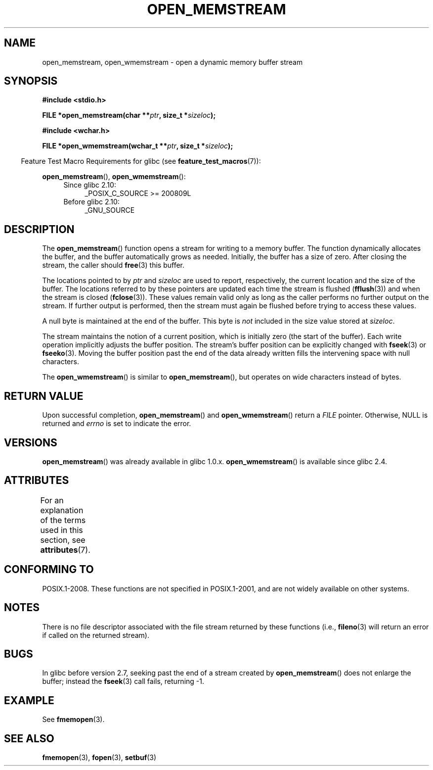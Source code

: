 .\" Copyright 2005, 2012, 2016 Michael Kerrisk <mtk.manpages@gmail.com>
.\"
.\" %%%LICENSE_START(GPL_NOVERSION_ONELINE)
.\" Distributed under the GPL.
.\" %%%LICENSE_END
.\"
.\" 2008-12-04, Petr Baudis <pasky@suse.cz>: Document open_wmemstream()
.\"
.TH OPEN_MEMSTREAM 3 2016-03-15 "GNU" "Linux Programmer's Manual"
.SH NAME
open_memstream, open_wmemstream \-  open a dynamic memory buffer stream
.SH SYNOPSIS
.nf
.B #include <stdio.h>
.PP
.BI "FILE *open_memstream(char **" ptr ", size_t *" sizeloc );

.B #include <wchar.h>
.PP
.BI "FILE *open_wmemstream(wchar_t **" ptr ", size_t *" sizeloc );
.fi
.PP
.in -4n
Feature Test Macro Requirements for glibc (see
.BR feature_test_macros (7)):
.in
.PP
.BR open_memstream (),
.BR open_wmemstream ():
.PD 0
.ad l
.RS 4
.TP 4
Since glibc 2.10:
_POSIX_C_SOURCE\ >=\ 200809L
.TP
Before glibc 2.10:
_GNU_SOURCE
.RE
.ad
.PD
.SH DESCRIPTION
The
.BR open_memstream ()
function opens a stream for writing to a memory buffer.
The function dynamically allocates the buffer,
and the buffer automatically grows as needed.
Initially, the buffer has a size of zero.
After closing the stream, the caller should
.BR free (3)
this buffer.

The locations pointed to by
.IR ptr
and
.I sizeloc
are used to report, respectively,
the current location and the size of the buffer.
The locations referred to by these pointers are updated
each time the stream is flushed
.RB ( fflush (3))
and when the stream is closed
.RB ( fclose (3)).
These values remain valid only as long as the caller
performs no further output on the stream.
If further output is performed, then the stream
must again be flushed before trying to access these values.

A null byte is maintained at the end of the buffer.
This byte is
.I not
included in the size value stored at
.IR sizeloc .

The stream maintains the notion of a current position,
which is initially zero (the start of the buffer).
Each write operation implicitly adjusts the buffer position.
The stream's buffer position can be explicitly changed with
.BR fseek (3)
or
.BR fseeko (3).
Moving the buffer position past the end
of the data already written fills the intervening space with
null characters.

The
.BR open_wmemstream ()
is similar to
.BR open_memstream (),
but operates on wide characters instead of bytes.
.SH RETURN VALUE
Upon successful completion,
.BR open_memstream ()
and
.BR open_wmemstream ()
return a
.I FILE
pointer.
Otherwise, NULL is returned and
.I errno
is set to indicate the error.
.SH VERSIONS
.BR open_memstream ()
was already available in glibc 1.0.x.
.BR open_wmemstream ()
is available since glibc 2.4.
.SH ATTRIBUTES
For an explanation of the terms used in this section, see
.BR attributes (7).
.TS
allbox;
lb lb lb
l l l.
Interface	Attribute	Value
T{
.BR open_memstream (),
.br
.BR open_wmemstream
T}	Thread safety	MT-Safe
.TE

.SH CONFORMING TO
POSIX.1-2008.
These functions are not specified in POSIX.1-2001,
and are not widely available on other systems.
.SH NOTES
There is no file descriptor associated with the file stream
returned by these functions
(i.e.,
.BR fileno (3)
will return an error if called on the returned stream).
.SH BUGS
In glibc before version 2.7, seeking past the end of a stream created by
.BR open_memstream ()
does not enlarge the buffer; instead the
.BR fseek (3)
call fails, returning \-1.
.\" http://sourceware.org/bugzilla/show_bug.cgi?id=1996
.SH EXAMPLE
See
.BR fmemopen (3).
.SH SEE ALSO
.BR fmemopen (3),
.BR fopen (3),
.BR setbuf (3)
